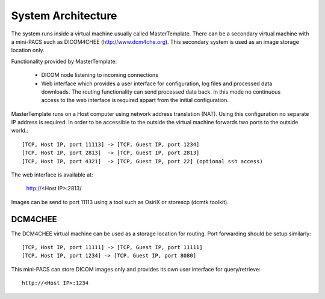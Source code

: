 .. _Introduction:

********************
System Architecture
********************

The system runs inside a virtual machine usually called MasterTemplate. There can be a secondary virtual machine with a mini-PACS such as DICOM4CHEE (http://www.dcm4che.org). This secondary system is used as an image storage location only.

Functionality provided by MasterTemplate:

	* DICOM node listening to incoming connections
	* Web interface which provides a user interface for configuration, log files and processed data downloads. The routing functionality can send processed data back. In this mode no continuous access to the web interface is required appart from the initial configuration.

MasterTemplate runs on a Host computer using network address translation (NAT). Using this configuration no separate IP address is required. In order to be accessible to the outside the virtual machine forwards two ports to the outside world.::

	[TCP, Host IP, port 11113] -> [TCP, Guest IP, port 1234]
	[TCP, Host IP, port 2813]  -> [TCP, Guest IP, port 2813]
	[TCP, Host IP, port 4321]  -> [TCP, Guest IP, port 22] (optional ssh access)

The web interface is available at:

	http://<Host IP>:2813/

Images can be send to port 11113 using a tool such as OsiriX or storescp (dcmtk toolkit). 

DCM4CHEE
========

The DCM4CHEE virtual machine can be used as a storage location for routing. Port forwarding should be setup similarly::

	[TCP, Host IP, port 11111] -> [TCP, Guest IP, port 11111]
	[TCP, Host IP, port 1234] -> [TCP, Guest IP, port 8080]

This mini-PACS can store DICOM images only and provides its own user interface for query/retrieve::

    http://<Host IP>:1234